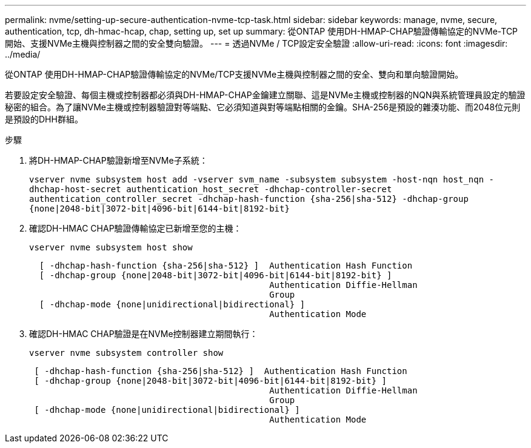 ---
permalink: nvme/setting-up-secure-authentication-nvme-tcp-task.html 
sidebar: sidebar 
keywords: manage, nvme, secure, authentication, tcp, dh-hmac-hcap, chap, setting up, set up 
summary: 從ONTAP 使用DH-HMAP-CHAP驗證傳輸協定的NVMe-TCP開始、支援NVMe主機與控制器之間的安全雙向驗證。 
---
= 透過NVMe / TCP設定安全驗證
:allow-uri-read: 
:icons: font
:imagesdir: ../media/


[role="lead"]
從ONTAP 使用DH-HMAP-CHAP驗證傳輸協定的NVMe/TCP支援NVMe主機與控制器之間的安全、雙向和單向驗證開始。

若要設定安全驗證、每個主機或控制器都必須與DH-HMAP-CHAP金鑰建立關聯、這是NVMe主機或控制器的NQN與系統管理員設定的驗證秘密的組合。為了讓NVMe主機或控制器驗證對等端點、它必須知道與對等端點相關的金鑰。SHA-256是預設的雜湊功能、而2048位元則是預設的DHH群組。

.步驟
. 將DH-HMAP-CHAP驗證新增至NVMe子系統：
+
`vserver nvme subsystem host add -vserver svm_name -subsystem subsystem -host-nqn host_nqn -dhchap-host-secret authentication_host_secret -dhchap-controller-secret authentication_controller_secret -dhchap-hash-function {sha-256|sha-512} -dhchap-group {none|2048-bit|3072-bit|4096-bit|6144-bit|8192-bit}`

. 確認DH-HMAC CHAP驗證傳輸協定已新增至您的主機：
+
`vserver nvme subsystem host show`

+
[listing]
----
  [ -dhchap-hash-function {sha-256|sha-512} ]  Authentication Hash Function
  [ -dhchap-group {none|2048-bit|3072-bit|4096-bit|6144-bit|8192-bit} ]
                                               Authentication Diffie-Hellman
                                               Group
  [ -dhchap-mode {none|unidirectional|bidirectional} ]
                                               Authentication Mode

----
. 確認DH-HMAC CHAP驗證是在NVMe控制器建立期間執行：
+
`vserver nvme subsystem controller show`

+
[listing]
----
 [ -dhchap-hash-function {sha-256|sha-512} ]  Authentication Hash Function
 [ -dhchap-group {none|2048-bit|3072-bit|4096-bit|6144-bit|8192-bit} ]
                                               Authentication Diffie-Hellman
                                               Group
 [ -dhchap-mode {none|unidirectional|bidirectional} ]
                                               Authentication Mode
----

